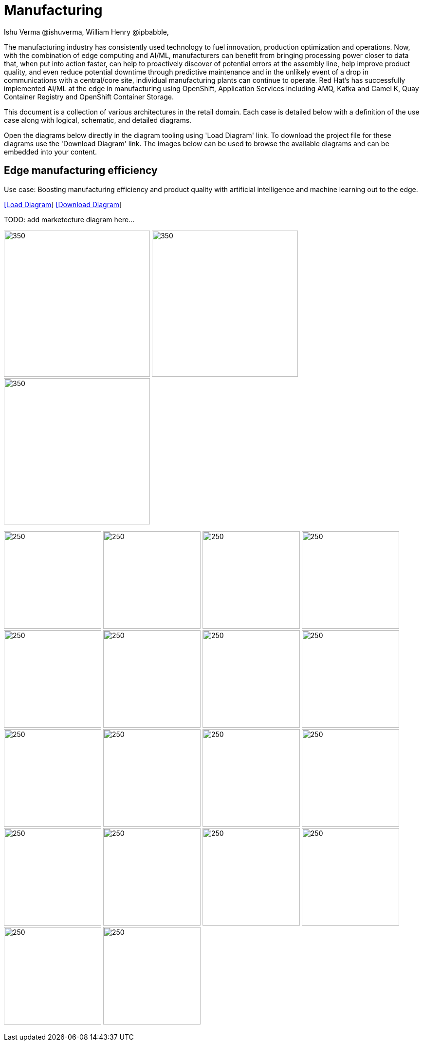 = Manufacturing 
Ishu Verma  @ishuverma, William Henry @ipbabble,
:homepage: https://gitlab.com/redhatdemocentral/portfolio-architecture-examples
:imagesdir: images
:icons: font
:source-highlighter: prettify


The manufacturing industry has consistently used technology to fuel innovation, production optimization and operations. Now, with the combination of edge computing and AI/ML, manufacturers can benefit from bringing processing power closer to data that, when put into action faster, can help to proactively discover of potential errors at the assembly line, help improve product quality, and even reduce potential downtime through predictive maintenance and in the unlikely event of a drop in communications with a central/core site, individual manufacturing plants can continue to operate. Red Hat's has successfully implemented AI/ML at the edge in manufacturing using OpenShift, Application Services  including AMQ, Kafka and Camel K, Quay Container Registry and OpenShift Container Storage.

This document is a collection of various architectures in the retail domain. Each case is detailed below with a definition of the 
use case along with logical, schematic, and detailed diagrams.

Open the diagrams below directly in the diagram tooling using 'Load Diagram' link. To download the project file for these diagrams use
the 'Download Diagram' link. The images below can be used to browse the available diagrams and can be embedded into your content.


== Edge manufacturing efficiency

Use case: Boosting manufacturing efficiency and product quality with artificial intelligence and machine learning out to the edge.

--
https://redhatdemocentral.gitlab.io/portfolio-architecture-tooling/index.html?#/portfolio-architecture-examples/projects/industrial-edge.drawio[[Load Diagram]]
https://gitlab.com/redhatdemocentral/portfolio-architecture-examples/-/raw/main/diagrams/industrial-edge.drawio?inline=false[[Download Diagram]]
--

--
TODO: add marketecture diagram here...
--

--
image:logical-diagrams/industrial-edge-ld.png[350, 300]
image:schematic-diagrams/industrial-edge-devops-sd.png[350, 300]
image:schematic-diagrams/industrial-edge-gitops-sd.png[350, 300]
--

--
image:detail-diagrams/Mfg-AI-ML/ACM.png[250, 200]
image:detail-diagrams/Mfg-AI-ML/AMQ-Dtl.png[250, 200]
image:detail-diagrams/Mfg-AI-ML/Anomaly-Dtl.png[250, 200]
image:detail-diagrams/Mfg-AI-ML/CI_CD-Dtl.png[250, 200]
image:detail-diagrams/Mfg-AI-ML/Dashbrd-Dtl.png[250, 200]
image:detail-diagrams/Mfg-AI-ML/Dist-Strm-CDC.png[250, 200]
image:detail-diagrams/Mfg-AI-ML/Dist-Strm-Detl.png[250, 200]
image:detail-diagrams/Mfg-AI-ML/GitOps-agent-Dtl.png[250, 200]
image:detail-diagrams/Mfg-AI-ML/GitOps-contrlr-Dtl.png[250, 200]
image:detail-diagrams/Mfg-AI-ML/Gitrepo-CDC-Dtl.png[250, 200]
image:detail-diagrams/Mfg-AI-ML/Gitrepo-Fact-Dtl.png[250, 200]
image:detail-diagrams/Mfg-AI-ML/ImageRegistry-CDC-Dtl.png[250, 200]
image:detail-diagrams/Mfg-AI-ML/ImageRegistry-Cloud-Dtl.png[250, 200]
image:detail-diagrams/Mfg-AI-ML/ImageRegistry-Fact-Dtl.png[250, 200]
image:detail-diagrams/Mfg-AI-ML/Line-server-Dtl.png[250, 200]
image:detail-diagrams/Mfg-AI-ML/Mqtt-intg-Dtl.png[250, 200]
image:detail-diagrams/Mfg-AI-ML/Msg-consm-Dtl.png[250, 200]
image:detail-diagrams/Mfg-AI-ML/Strm-proc-Dtl.png[250, 200]
--


